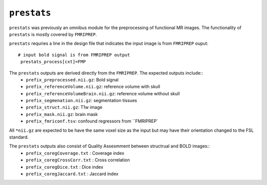 .. _prestats:

``prestats``
=============

``prestats`` was previously an omnibus module for the preprocessing of functional MR images. The
functionality of ``prestats`` is mostly covered by ``FMRIPREP``.

``prestats`` requries a line in the design file that indicates the input image is from
``FMRIPREP`` ouput::

    # input bold signal is from FMRIPREP output
     prestats_process[cxt]=FMP


The ``prestats`` outputs are derived directly from the ``FMRIPREP``. The expected outputs include::
    - ``prefix_preprocessed.nii.gz``: Bold signal
    - ``prefix_referenceVolume.nii.gz``: reference volume with skull
    - ``prefix_referenceVolumeBrain.nii.gz``: reference volume without skull
    - ``prefix_segmenation.nii.gz``: segmentation tissues
    - ``prefix_struct.nii.gz``: T1w image
    - ``prefix_mask.nii.gz``: brain mask
    - ``prefix_fmriconf.tsv``: confound regressors from ``FMRIPREP`

All  ``*nii.gz`` are expected to be have the same voxel size as the input but may have their
orientation changed to the FSL standard.

The ``prestats`` outputs also consist of Quality Assesmment between structrual and BOLD images::
    - ``prefix_coregCoverage.txt`` : Coverage index
    - ``prefix_coregCrossCorr.txt`` : Cross correlation
    - ``prefix_coregDice.txt`` : Dice index
    - ``prefix_coregJaccard.txt`` : Jaccard index 
